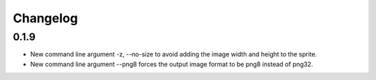Changelog
=========

0.1.9
^^^^^
* New command line argument -z, --no-size to avoid adding the image width and height to the sprite.
* New command line argument --png8 forces the output image format to be png8 instead of png32.
